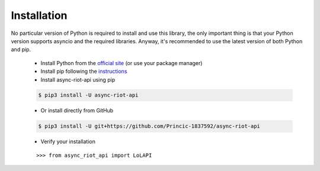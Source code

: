 Installation
============

No particular version of Python is required to install and use this library, the only important thing is that your Python version
supports asyncio and the required libraries. Anyway, it's recommended to use the latest version of both Python and pip.
    - Install Python from the `official site <https://www.python.org/downloads/>`_ (or use your package manager)
    - Install pip following the `instructions <https://pip.pypa.io/en/latest/installation/#installation>`_
    - Install async-riot-api using pip

    .. code-block:: text

        $ pip3 install -U async-riot-api

    - Or install directly from GitHub

    .. code-block:: text

        $ pip3 install -U git+https://github.com/Princic-1837592/async-riot-api

    - Verify your installation

    .. parsed-literal::

        >>> from async_riot_api import LoLAPI